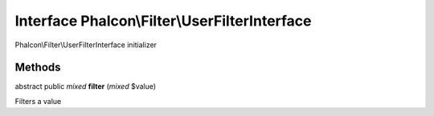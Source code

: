 Interface **Phalcon\\Filter\\UserFilterInterface**
==================================================

Phalcon\\Filter\\UserFilterInterface initializer


Methods
---------

abstract public *mixed*  **filter** (*mixed* $value)

Filters a value



